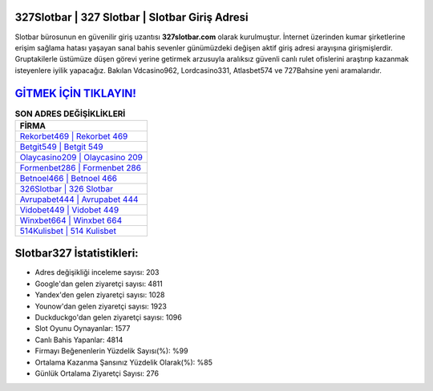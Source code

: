 ﻿327Slotbar | 327 Slotbar | Slotbar Giriş Adresi
===================================

.. image:: images/slotbar-giris.jpg
   :width: 600
   
Slotbar bürosunun en güvenilir giriş uzantısı **327slotbar.com** olarak kurulmuştur. İnternet üzerinden kumar şirketlerine erişim sağlama hatası yaşayan sanal bahis sevenler günümüzdeki değişen aktif giriş adresi arayışına girişmişlerdir. Gruptakilerle üstümüze düşen görevi yerine getirmek arzusuyla aralıksız güvenli canlı rulet ofislerini araştırıp kazanmak isteyenlere iyilik yapacağız. Bakılan Vdcasino962, Lordcasino331, Atlasbet574 ve 727Bahsine yeni aramalarıdır.

`GİTMEK İÇİN TIKLAYIN! <https://uclck.me/gonow>`_
==============

.. list-table:: **SON ADRES DEĞİŞİKLİKLERİ**
   :widths: 100
   :header-rows: 1

   * - FİRMA
   * - `Rekorbet469 | Rekorbet 469 <rekorbet469-rekorbet-469-rekorbet-giris-adresi.html>`_
   * - `Betgit549 | Betgit 549 <betgit549-betgit-549-betgit-giris-adresi.html>`_
   * - `Olaycasino209 | Olaycasino 209 <olaycasino209-olaycasino-209-olaycasino-giris-adresi.html>`_	 
   * - `Formenbet286 | Formenbet 286 <formenbet286-formenbet-286-formenbet-giris-adresi.html>`_	 
   * - `Betnoel466 | Betnoel 466 <betnoel466-betnoel-466-betnoel-giris-adresi.html>`_ 
   * - `326Slotbar | 326 Slotbar <326slotbar-326-slotbar-slotbar-giris-adresi.html>`_
   * - `Avrupabet444 | Avrupabet 444 <avrupabet444-avrupabet-444-avrupabet-giris-adresi.html>`_	 
   * - `Vidobet449 | Vidobet 449 <vidobet449-vidobet-449-vidobet-giris-adresi.html>`_
   * - `Winxbet664 | Winxbet 664 <winxbet664-winxbet-664-winxbet-giris-adresi.html>`_
   * - `514Kulisbet | 514 Kulisbet <514kulisbet-514-kulisbet-kulisbet-giris-adresi.html>`_
	 
Slotbar327 İstatistikleri:
===================================	 
* Adres değişikliği inceleme sayısı: 203
* Google'dan gelen ziyaretçi sayısı: 4811
* Yandex'den gelen ziyaretçi sayısı: 1028
* Younow'dan gelen ziyaretçi sayısı: 1923
* Duckduckgo'dan gelen ziyaretçi sayısı: 1096
* Slot Oyunu Oynayanlar: 1577
* Canlı Bahis Yapanlar: 4814
* Firmayı Beğenenlerin Yüzdelik Sayısı(%): %99
* Ortalama Kazanma Şansınız Yüzdelik Olarak(%): %85
* Günlük Ortalama Ziyaretçi Sayısı: 276
